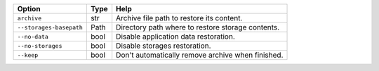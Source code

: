 +-------------------------+--------+---------------------------------------------------+
| Option                  | Type   | Help                                              |
+=========================+========+===================================================+
| ``archive``             | str    | Archive file path to restore its content.         |
+-------------------------+--------+---------------------------------------------------+
| ``--storages-basepath`` | Path   | Directory path where to restore storage contents. |
+-------------------------+--------+---------------------------------------------------+
| ``--no-data``           | bool   | Disable application data restoration.             |
+-------------------------+--------+---------------------------------------------------+
| ``--no-storages``       | bool   | Disable storages restoration.                     |
+-------------------------+--------+---------------------------------------------------+
| ``--keep``              | bool   | Don't automatically remove archive when finished. |
+-------------------------+--------+---------------------------------------------------+